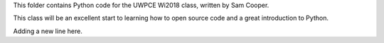 This folder contains Python code for the UWPCE Wi2018 class, written by Sam Cooper. 

This class will be an excellent start to learning how to open source code and a great introduction to Python. 

Adding a new line here. 
